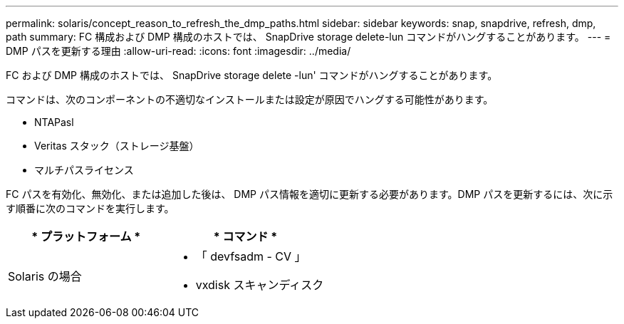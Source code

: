 ---
permalink: solaris/concept_reason_to_refresh_the_dmp_paths.html 
sidebar: sidebar 
keywords: snap, snapdrive, refresh, dmp, path 
summary: FC 構成および DMP 構成のホストでは、 SnapDrive storage delete-lun コマンドがハングすることがあります。 
---
= DMP パスを更新する理由
:allow-uri-read: 
:icons: font
:imagesdir: ../media/


[role="lead"]
FC および DMP 構成のホストでは、 SnapDrive storage delete -lun' コマンドがハングすることがあります。

コマンドは、次のコンポーネントの不適切なインストールまたは設定が原因でハングする可能性があります。

* NTAPasl
* Veritas スタック（ストレージ基盤）
* マルチパスライセンス


FC パスを有効化、無効化、または追加した後は、 DMP パス情報を適切に更新する必要があります。DMP パスを更新するには、次に示す順番に次のコマンドを実行します。

|===
| * プラットフォーム * | * コマンド * 


 a| 
Solaris の場合
 a| 
* 「 devfsadm - CV 」
* vxdisk スキャンディスク


|===